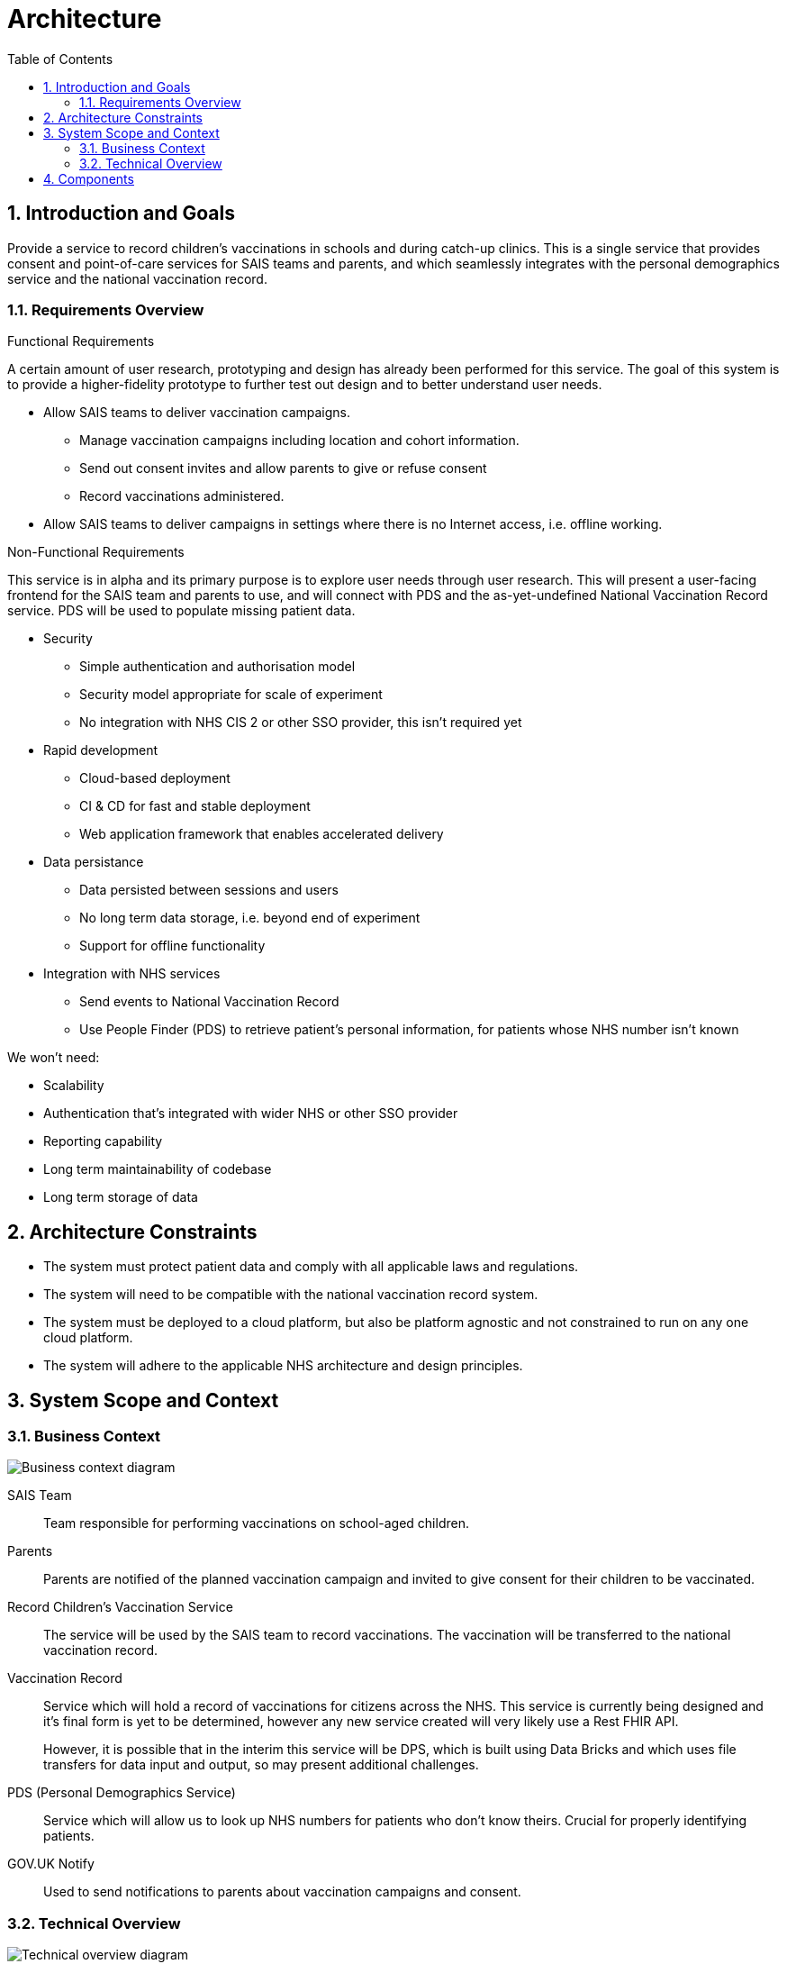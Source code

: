 :toc:

= Architecture

:numbered:

== Introduction and Goals

Provide a service to record children's vaccinations in schools and during
catch-up clinics. This is a single service that provides consent and
point-of-care services for SAIS teams and parents, and which seamlessly
integrates with the personal demographics service and the national vaccination
record.


=== Requirements Overview

.Functional Requirements

A certain amount of user research, prototyping and design has already been
performed for this service. The goal of this system is to provide a
higher-fidelity prototype to further test out design and to better understand
user needs.

* Allow SAIS teams to deliver vaccination campaigns.
** Manage vaccination campaigns including location and cohort information.
** Send out consent invites and allow parents to give or refuse consent
** Record vaccinations administered.
* Allow SAIS teams to deliver campaigns in settings where there is no Internet
  access, i.e. offline working.

.Non-Functional Requirements

This service is in alpha and its primary purpose is to explore user needs
through user research. This will present a user-facing frontend for the SAIS
team and parents to use, and will connect with PDS and the as-yet-undefined
National Vaccination Record service. PDS will be used to populate missing
patient data.

* Security
** Simple authentication and authorisation model
** Security model appropriate for scale of experiment
** No integration with NHS CIS 2 or other SSO provider, this isn't required yet
* Rapid development
** Cloud-based deployment
** CI & CD for fast and stable deployment
** Web application framework that enables accelerated delivery
* Data persistance
** Data persisted between sessions and users
** No long term data storage, i.e. beyond end of experiment
** Support for offline functionality
* Integration with NHS services
** Send events to National Vaccination Record
** Use People Finder (PDS) to retrieve patient's personal information, for patients whose NHS number isn't known

We won't need:

* Scalability
* Authentication that's integrated with wider NHS or other SSO provider
* Reporting capability
* Long term maintainability of codebase
* Long term storage of data

== Architecture Constraints

- The system must protect patient data and comply with all applicable laws and
  regulations.
- The system will need to be compatible with the national vaccination record
  system.
- The system must be deployed to a cloud platform, but also be platform agnostic
  and not constrained to run on any one cloud platform.
- The system will adhere to the applicable NHS architecture and design principles.

== System Scope and Context

=== Business Context

image::http://www.plantuml.com/plantuml/proxy?cache=no&src=https://raw.githubusercontent.com/nhsuk/record-childrens-vaccinations/rename-architecture-doc/docs/business-context.puml[Business context diagram]

SAIS Team::
Team responsible for performing vaccinations on school-aged children.

Parents::
Parents are notified of the planned vaccination campaign and invited to give
consent for their children to be vaccinated.

Record Children's Vaccination Service::
The service will be used by the SAIS team to record vaccinations. The
vaccination will be transferred to the national vaccination record.

Vaccination Record::
Service which will hold a record of vaccinations for citizens across the NHS.
This service is currently being designed and it's final form is yet to be
determined, however any new service created will very likely use a Rest
FHIR API.
+
However, it is possible that in the interim this service will be DPS, which is
built using Data Bricks and which uses file transfers for data input and output,
so may present additional challenges.

PDS (Personal Demographics Service)::
Service which will allow us to look up NHS numbers for patients who don't know
theirs. Crucial for properly identifying patients.

GOV.UK Notify::
Used to send notifications to parents about vaccination campaigns and consent.

=== Technical Overview

image::http://www.plantuml.com/plantuml/proxy?cache=no&src=https://raw.githubusercontent.com/nhsuk/record-childrens-vaccinations/rename-architecture-doc/docs/technical-overview.puml[Technical overview diagram]

== Components

- Authentication
- Campaign management - creation, update, etc
- Campaign operations and vaccination recording
- Offline support - Browser-based component
- FHIR server synchonisation
